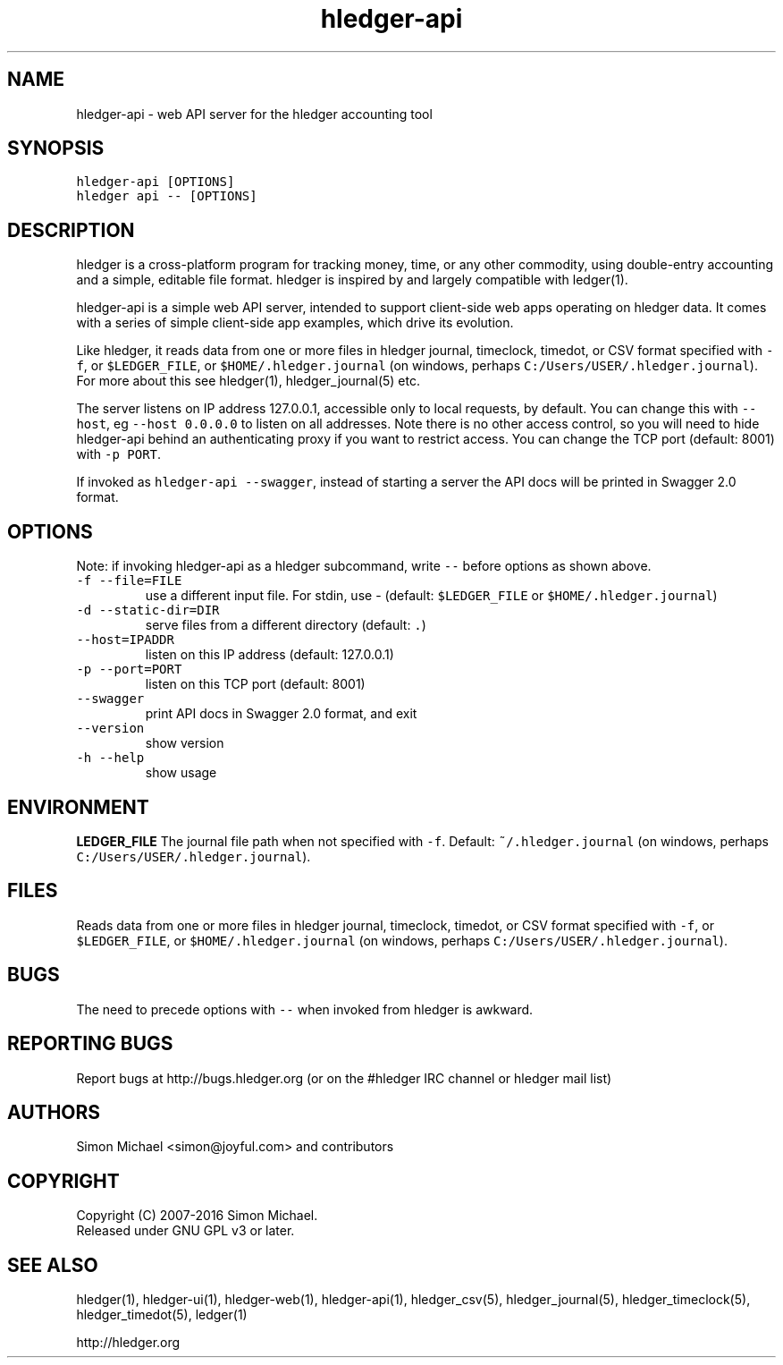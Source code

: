 
.TH "hledger\-api" "1" "December 2017" "hledger\-api 1.4.99" "hledger User Manuals"



.SH NAME
.PP
hledger\-api \- web API server for the hledger accounting tool
.SH SYNOPSIS
.PP
\f[C]hledger\-api\ [OPTIONS]\f[]
.PD 0
.P
.PD
\f[C]hledger\ api\ \-\-\ [OPTIONS]\f[]
.SH DESCRIPTION
.PP
hledger is a cross\-platform program for tracking money, time, or any
other commodity, using double\-entry accounting and a simple, editable
file format.
hledger is inspired by and largely compatible with ledger(1).
.PP
hledger\-api is a simple web API server, intended to support
client\-side web apps operating on hledger data.
It comes with a series of simple client\-side app examples, which drive
its evolution.
.PP
Like hledger, it reads data from one or more files in hledger journal,
timeclock, timedot, or CSV format specified with \f[C]\-f\f[], or
\f[C]$LEDGER_FILE\f[], or \f[C]$HOME/.hledger.journal\f[] (on windows,
perhaps \f[C]C:/Users/USER/.hledger.journal\f[]).
For more about this see hledger(1), hledger_journal(5) etc.
.PP
The server listens on IP address 127.0.0.1, accessible only to local
requests, by default.
You can change this with \f[C]\-\-host\f[], eg
\f[C]\-\-host\ 0.0.0.0\f[] to listen on all addresses.
Note there is no other access control, so you will need to hide
hledger\-api behind an authenticating proxy if you want to restrict
access.
You can change the TCP port (default: 8001) with \f[C]\-p\ PORT\f[].
.PP
If invoked as \f[C]hledger\-api\ \-\-swagger\f[], instead of starting a
server the API docs will be printed in Swagger 2.0 format.
.SH OPTIONS
.PP
Note: if invoking hledger\-api as a hledger subcommand, write
\f[C]\-\-\f[] before options as shown above.
.TP
.B \f[C]\-f\ \-\-file=FILE\f[]
use a different input file.
For stdin, use \- (default: \f[C]$LEDGER_FILE\f[] or
\f[C]$HOME/.hledger.journal\f[])
.RS
.RE
.TP
.B \f[C]\-d\ \-\-static\-dir=DIR\f[]
serve files from a different directory (default: \f[C]\&.\f[])
.RS
.RE
.TP
.B \f[C]\-\-host=IPADDR\f[]
listen on this IP address (default: 127.0.0.1)
.RS
.RE
.TP
.B \f[C]\-p\ \-\-port=PORT\f[]
listen on this TCP port (default: 8001)
.RS
.RE
.TP
.B \f[C]\-\-swagger\f[]
print API docs in Swagger 2.0 format, and exit
.RS
.RE
.TP
.B \f[C]\-\-version\f[]
show version
.RS
.RE
.TP
.B \f[C]\-h\ \-\-help\f[]
show usage
.RS
.RE
.SH ENVIRONMENT
.PP
\f[B]LEDGER_FILE\f[] The journal file path when not specified with
\f[C]\-f\f[].
Default: \f[C]~/.hledger.journal\f[] (on windows, perhaps
\f[C]C:/Users/USER/.hledger.journal\f[]).
.SH FILES
.PP
Reads data from one or more files in hledger journal, timeclock,
timedot, or CSV format specified with \f[C]\-f\f[], or
\f[C]$LEDGER_FILE\f[], or \f[C]$HOME/.hledger.journal\f[] (on windows,
perhaps \f[C]C:/Users/USER/.hledger.journal\f[]).
.SH BUGS
.PP
The need to precede options with \f[C]\-\-\f[] when invoked from hledger
is awkward.


.SH "REPORTING BUGS"
Report bugs at http://bugs.hledger.org
(or on the #hledger IRC channel or hledger mail list)

.SH AUTHORS
Simon Michael <simon@joyful.com> and contributors

.SH COPYRIGHT

Copyright (C) 2007-2016 Simon Michael.
.br
Released under GNU GPL v3 or later.

.SH SEE ALSO
hledger(1), hledger\-ui(1), hledger\-web(1), hledger\-api(1),
hledger_csv(5), hledger_journal(5), hledger_timeclock(5), hledger_timedot(5),
ledger(1)

http://hledger.org
